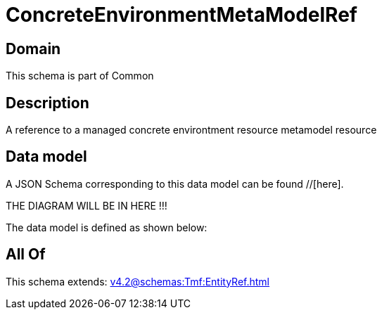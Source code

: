 = ConcreteEnvironmentMetaModelRef

[#domain]
== Domain

This schema is part of Common

[#description]
== Description
A reference to a managed concrete environtment resource metamodel resource


[#data_model]
== Data model

A JSON Schema corresponding to this data model can be found //[here].

THE DIAGRAM WILL BE IN HERE !!!


The data model is defined as shown below:


[#all_of]
== All Of

This schema extends: xref:v4.2@schemas:Tmf:EntityRef.adoc[]
